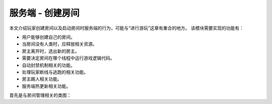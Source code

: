 服务端 - 创建房间
===================

本文介绍玩家创建房间以及启动房间时服务端的行为，可能与“进行游玩”这章有重合的地方。
该模块需要实现的功能有：

- 用户能够创建自己的房间。
- 当房间没有人类时，应释放相关资源。
- 房主离开时，选出新的房主。
- 需要决定房间在哪个线程中运行游戏逻辑代码。
- 自动封禁机制相关的功能。
- 处理玩家断线与逃跑的相关功能。
- 房主踢人相关功能。
- 服务端热更新相关功能。

首先是与房间管理相关的类图：

.. uml:: uml/s-room-class.puml
